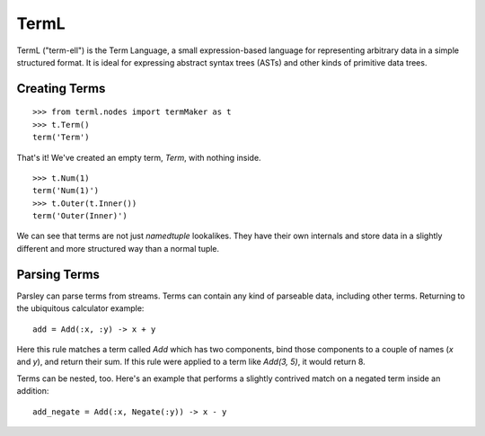 =====
TermL
=====

TermL ("term-ell") is the Term Language, a small expression-based language for
representing arbitrary data in a simple structured format. It is ideal for
expressing abstract syntax trees (ASTs) and other kinds of primitive data
trees.

Creating Terms
==============

::

    >>> from terml.nodes import termMaker as t
    >>> t.Term()
    term('Term')

That's it! We've created an empty term, `Term`, with nothing inside.

::

    >>> t.Num(1)
    term('Num(1)')
    >>> t.Outer(t.Inner())
    term('Outer(Inner)')


We can see that terms are not just `namedtuple` lookalikes. They have their
own internals and store data in a slightly different and more structured way
than a normal tuple.

Parsing Terms
=============

Parsley can parse terms from streams. Terms can contain any kind of parseable
data, including other terms. Returning to the ubiquitous calculator example::

    add = Add(:x, :y) -> x + y

Here this rule matches a term called `Add` which has two components, bind
those components to a couple of names (`x` and `y`), and return their sum. If
this rule were applied to a term like `Add(3, 5)`, it would return 8.

Terms can be nested, too. Here's an example that performs a slightly contrived
match on a negated term inside an addition::

    add_negate = Add(:x, Negate(:y)) -> x - y
